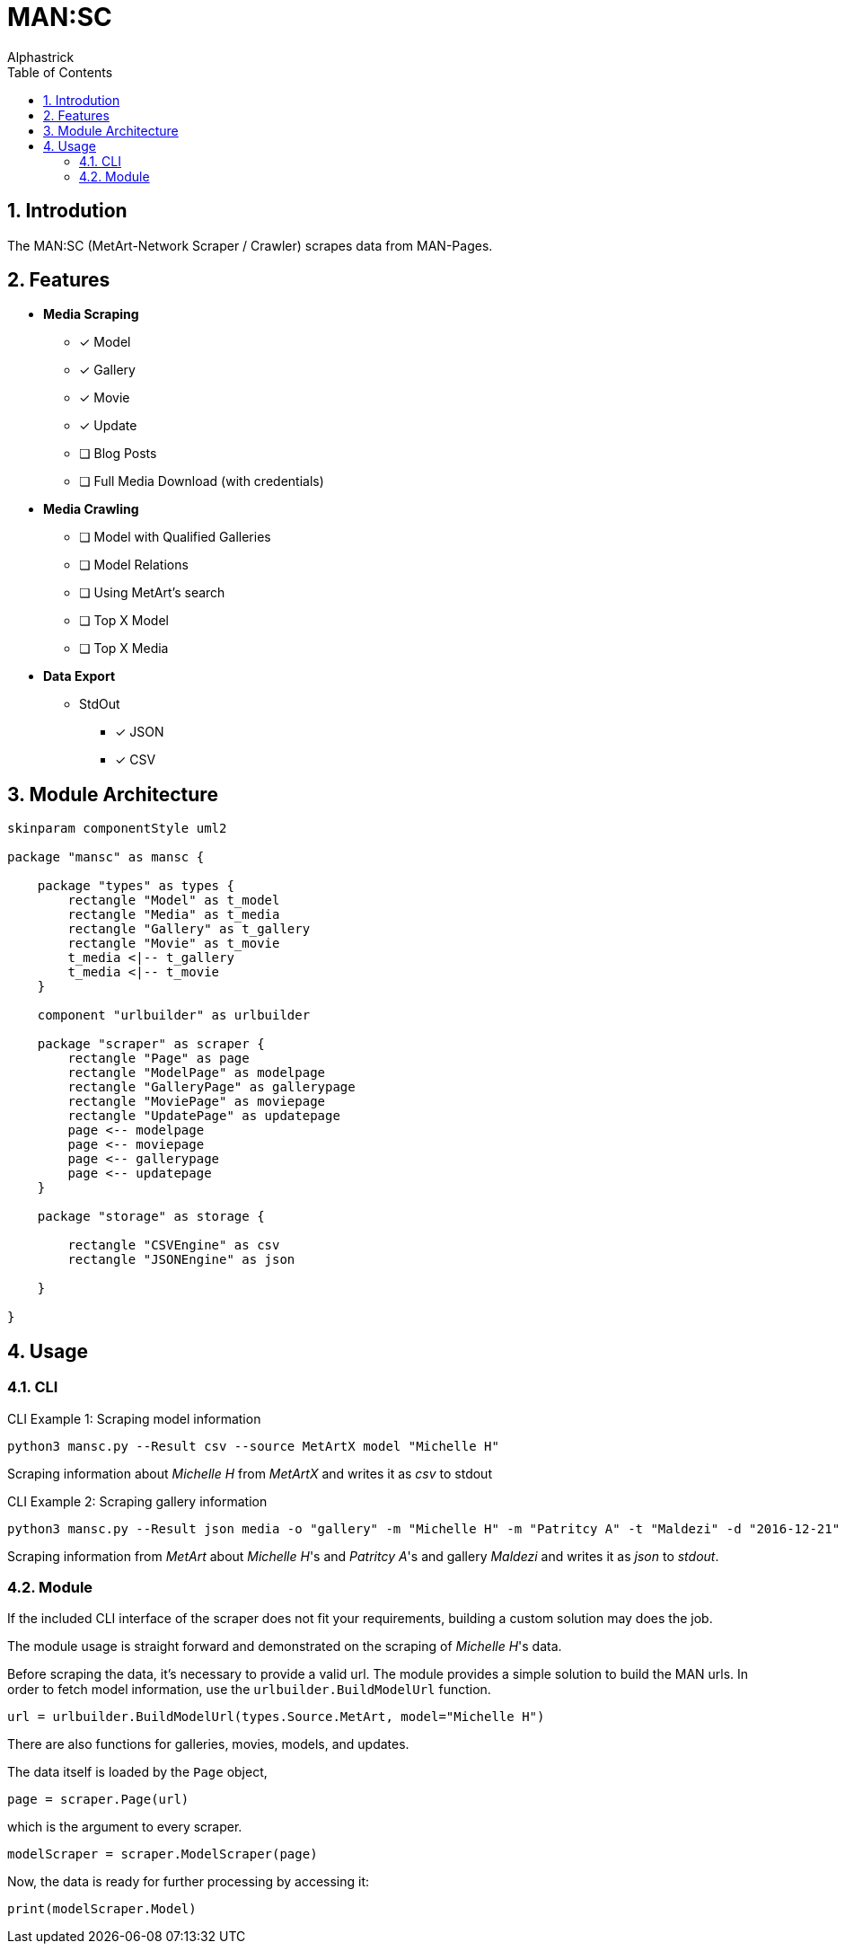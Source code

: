 # MAN:SC
:kroki-fetch-diagram:
:imagesdir: media
:author: Alphastrick
:source-highlighter: rouge
:toc:
:sectnums:

## Introdution

The MAN:SC (MetArt-Network Scraper / Crawler) scrapes data from MAN-Pages.

## Features

- *Media Scraping*
    * [x] Model
    * [x] Gallery
    * [x] Movie
    * [x] Update
    * [ ] Blog Posts
    * [ ] Full Media Download (with credentials)
- *Media Crawling*
    * [ ] Model with Qualified Galleries
    * [ ] Model Relations
    * [ ] Using MetArt's search 
    * [ ] Top X Model
    * [ ] Top X Media
- *Data Export*
    * StdOut
        ** [x] JSON
        ** [x] CSV

## Module Architecture

[plantuml,arch,svg]
----
skinparam componentStyle uml2

package "mansc" as mansc {

    package "types" as types {
        rectangle "Model" as t_model
        rectangle "Media" as t_media
        rectangle "Gallery" as t_gallery
        rectangle "Movie" as t_movie
        t_media <|-- t_gallery
        t_media <|-- t_movie
    }

    component "urlbuilder" as urlbuilder

    package "scraper" as scraper {
        rectangle "Page" as page
        rectangle "ModelPage" as modelpage
        rectangle "GalleryPage" as gallerypage
        rectangle "MoviePage" as moviepage
        rectangle "UpdatePage" as updatepage
        page <-- modelpage
        page <-- moviepage
        page <-- gallerypage
        page <-- updatepage
    }

    package "storage" as storage {

        rectangle "CSVEngine" as csv
        rectangle "JSONEngine" as json

    }

}
----

## Usage

### CLI

.CLI Example 1: Scraping model information
[shell]
----
python3 mansc.py --Result csv --source MetArtX model "Michelle H"
----

Scraping information about _Michelle H_ from _MetArtX_ and writes it as _csv_ to stdout

.CLI Example 2: Scraping gallery information
[shell]
----
python3 mansc.py --Result json media -o "gallery" -m "Michelle H" -m "Patritcy A" -t "Maldezi" -d "2016-12-21"
----

Scraping information from _MetArt_ about _Michelle H_'s and _Patritcy A_'s and  gallery _Maldezi_ and writes it as _json_ to _stdout_.

### Module

If the included CLI interface of the scraper does not fit your requirements,
building a custom solution may does the job.

The module usage is straight forward and demonstrated on the scraping
of _Michelle H_'s data.

Before scraping the data, it's necessary to provide a valid url.
The module provides a simple solution to build the MAN urls.
In order to fetch model information, use the `urlbuilder.BuildModelUrl` function.

[python]
----
url = urlbuilder.BuildModelUrl(types.Source.MetArt, model="Michelle H")
----

There are also functions for galleries, movies, models, and updates.

The data itself is loaded by the `Page` object,

[python]
----
page = scraper.Page(url)
----

which is the argument to every scraper.

[python]
----
modelScraper = scraper.ModelScraper(page)
----

Now, the data is ready for further processing by accessing
it:

[python]
----
print(modelScraper.Model)
----

